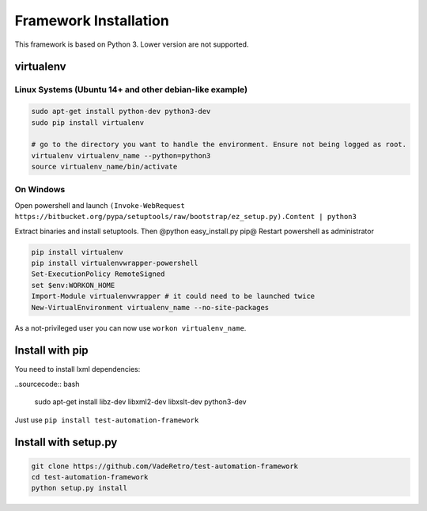 =======================
Framework Installation
=======================

This framework is based on Python 3. Lower version are not supported.

virtualenv
==========

Linux Systems (Ubuntu 14+ and other debian-like example)
--------------------------------------------------------

.. sourcecode:: bash

    sudo apt-get install python-dev python3-dev
    sudo pip install virtualenv

    # go to the directory you want to handle the environment. Ensure not being logged as root.
    virtualenv virtualenv_name --python=python3
    source virtualenv_name/bin/activate

.. information:

    Your "virtual environment" is a basic directory where python, setuptools and other lib are correctly installed.
    Nothing of your virtualenv is shared to other.


On  Windows
-----------

Open powershell and launch ``(Invoke-WebRequest https://bitbucket.org/pypa/setuptools/raw/bootstrap/ez_setup.py).Content | python3``

Extract binaries and install setuptools. Then @python easy_install.py pip@
Restart powershell as administrator

.. sourcecode:: bash

    pip install virtualenv
    pip install virtualenvwrapper-powershell
    Set-ExecutionPolicy RemoteSigned
    set $env:WORKON_HOME
    Import-Module virtualenvwrapper # it could need to be launched twice
    New-VirtualEnvironment virtualenv_name --no-site-packages

As a not-privileged user you can now use ``workon virtualenv_name``.

Install with pip
================

You need to install lxml dependencies:

..sourcecode:: bash

    sudo apt-get install libz-dev libxml2-dev libxslt-dev python3-dev

Just use ``pip install test-automation-framework``

Install with setup.py
=====================

.. sourcecode:: bash

    git clone https://github.com/VadeRetro/test-automation-framework
    cd test-automation-framework
    python setup.py install